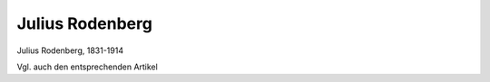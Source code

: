 Julius Rodenberg
================

.. image:: FRoden1-small.jpg
   :alt:

Julius Rodenberg, 1831-1914

.. rst-class:: source

  (Photographie um 1873, Privatbesitz.)

Vgl. auch den entsprechenden Artikel
